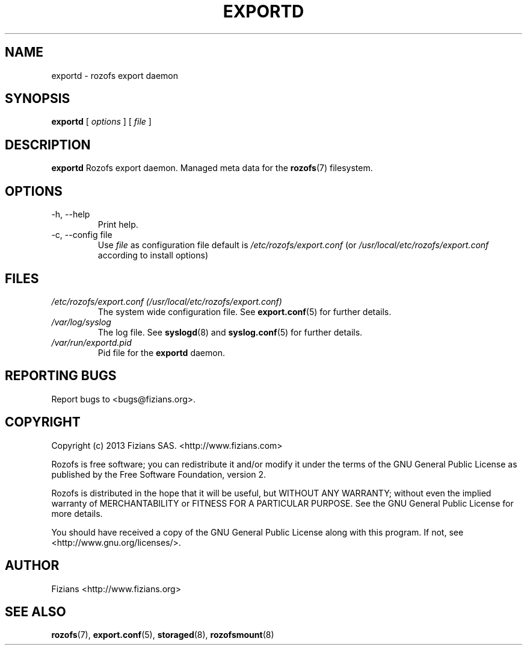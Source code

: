 .\" Process this file with
.\" groff -man -Tascii exportd.8
.\"
.TH EXPORTD 8 "JANUARY 2013" Rozofs "User Manuals"
.SH NAME
exportd \- rozofs export daemon
.SH SYNOPSIS
.B exportd
[
.I options
]
[
.I file
]
.B
.SH DESCRIPTION
.B exportd
Rozofs export daemon. Managed meta data for the
.BR rozofs (7)
filesystem.
.SH OPTIONS
.IP "-h, --help"
.RS
Print help.
.RE
.RE
.IP "-c, --config file"
.RS
Use 
.I file
as configuration file default is
.I /etc/rozofs/export.conf
(or
.I /usr/local/etc/rozofs/export.conf
according to install options)
.RE
.SH FILES
.I /etc/rozofs/export.conf (/usr/local/etc/rozofs/export.conf)
.RS
The system wide configuration file. See
.BR export.conf (5)
for further details.
.RE
.I /var/log/syslog
.RS
The log file. See
.BR syslogd (8)
and
.BR syslog.conf (5)
for further details.
.RE
.I /var/run/exportd.pid
.RS
Pid file for the
.B exportd
daemon.
.\".SH ENVIRONMENT
.\".SH DIAGNOSTICS
.SH "REPORTING BUGS"
Report bugs to <bugs@fizians.org>.
.SH COPYRIGHT
Copyright (c) 2013 Fizians SAS. <http://www.fizians.com>

Rozofs is free software; you can redistribute it and/or modify
it under the terms of the GNU General Public License as published
by the Free Software Foundation, version 2.

Rozofs is distributed in the hope that it will be useful, but
WITHOUT ANY WARRANTY; without even the implied warranty of
MERCHANTABILITY or FITNESS FOR A PARTICULAR PURPOSE.  See the GNU
General Public License for more details.

You should have received a copy of the GNU General Public License
along with this program.  If not, see <http://www.gnu.org/licenses/>.
.SH AUTHOR
Fizians <http://www.fizians.org>
.SH "SEE ALSO"
.BR rozofs (7),
.BR export.conf (5),
.BR storaged (8),
.BR rozofsmount (8)
